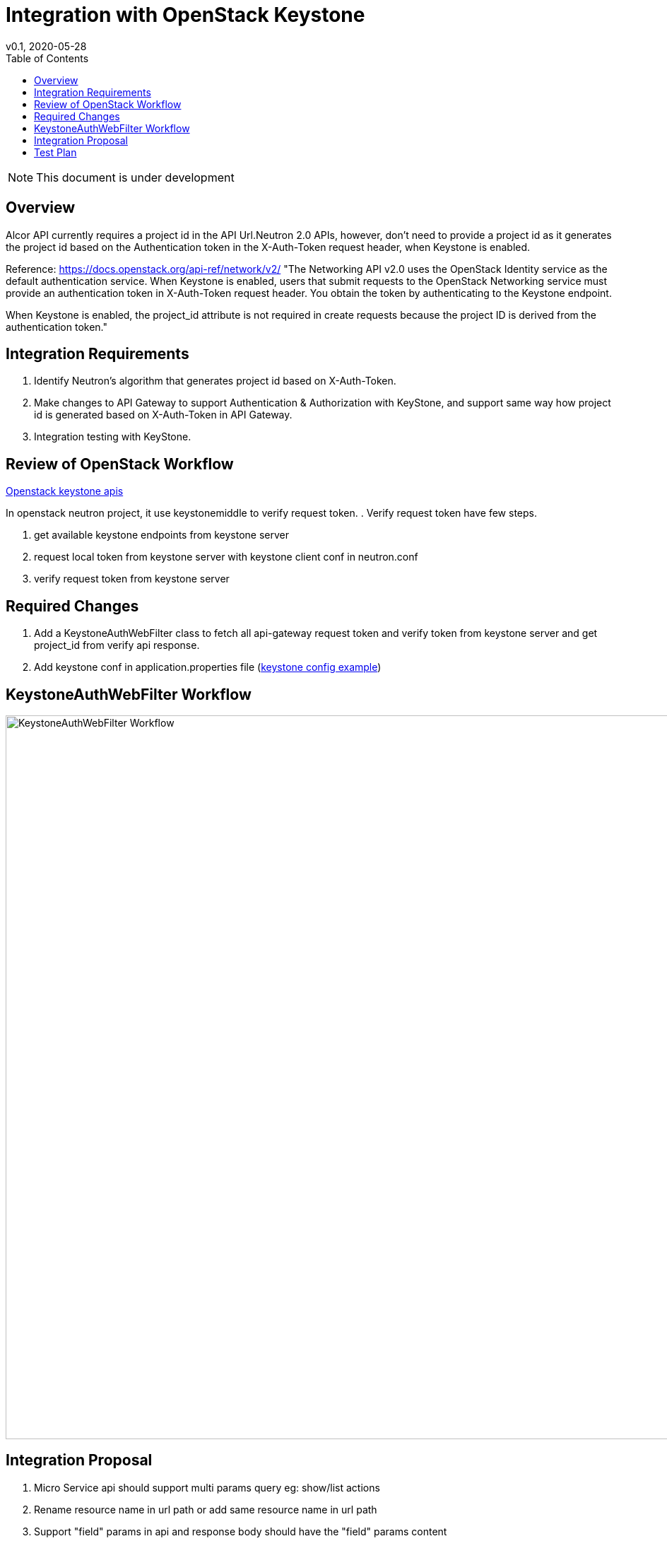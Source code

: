 = Integration with OpenStack Keystone
v0.1, 2020-05-28
:toc: right

NOTE: This document is under development

== Overview

Alcor API currently requires a project id in the API Url.Neutron 2.0 APIs, however, don't need to provide a project id as
it generates the project id based on the Authentication token in the X-Auth-Token request header, when Keystone is enabled.

Reference: https://docs.openstack.org/api-ref/network/v2/
"The Networking API v2.0 uses the OpenStack Identity service as the default authentication service.
When Keystone is enabled, users that submit requests to the OpenStack Networking service must provide an authentication
token in X-Auth-Token request header. You obtain the token by authenticating to the Keystone endpoint.

When Keystone is enabled, the project_id attribute is not required in create requests
because the project ID is derived from the authentication token."

[#system-requirements]
== Integration Requirements

. Identify Neutron's algorithm that generates project id based on X-Auth-Token.
. Make changes to API Gateway to support Authentication & Authorization with KeyStone, and support same way how project id is generated based on X-Auth-Token in API Gateway.
. Integration testing with KeyStone.

== Review of OpenStack Workflow
https://docs.openstack.org/api-ref/identity/v3/index.html#check-token[Openstack keystone apis]

In openstack neutron project, it use keystonemiddle to verify request token. .
Verify request token have few steps.

. get available keystone endpoints from keystone server
. request local token from keystone server with keystone client conf in neutron.conf
. verify request token from keystone server

== Required Changes

. Add a KeystoneAuthWebFilter class to fetch all api-gateway request token and verify token from keystone server and get project_id from verify api response.
. Add keystone conf in application.properties file (https://docs.openstack.org/keystone/latest/user/supported_clients.html[keystone config example])

== KeystoneAuthWebFilter Workflow
image::keystone_filter_workflow.jpg["KeystoneAuthWebFilter Workflow", width=1024]

== Integration Proposal

. Micro Service api should support multi params query eg: show/list actions
. Rename resource name in url path or add same resource name in url path
. Support "field" params in api and response body should have the "field" params content

== Test Plan

TBD